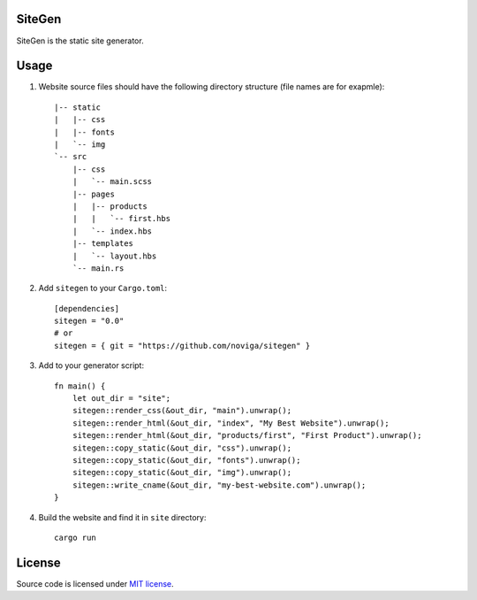 SiteGen
=======

SiteGen is the static site generator.

Usage
=====

1. Website source files should have the following directory structure (file names are for exapmle)::

    |-- static
    |   |-- css
    |   |-- fonts
    |   `-- img
    `-- src
        |-- css
        |   `-- main.scss
        |-- pages
        |   |-- products
        |   |   `-- first.hbs
        |   `-- index.hbs
        |-- templates
        |   `-- layout.hbs
        `-- main.rs

2. Add ``sitegen`` to your ``Cargo.toml``::

    [dependencies]
    sitegen = "0.0"
    # or
    sitegen = { git = "https://github.com/noviga/sitegen" }

3. Add to your generator script::

    fn main() {
        let out_dir = "site";
        sitegen::render_css(&out_dir, "main").unwrap();
        sitegen::render_html(&out_dir, "index", "My Best Website").unwrap();
        sitegen::render_html(&out_dir, "products/first", "First Product").unwrap();
        sitegen::copy_static(&out_dir, "css").unwrap();
        sitegen::copy_static(&out_dir, "fonts").unwrap();
        sitegen::copy_static(&out_dir, "img").unwrap();
        sitegen::write_cname(&out_dir, "my-best-website.com").unwrap();
    }

4. Build the website and find it in ``site`` directory::

    cargo run

License
=======

Source code is licensed under `MIT license <LICENSE>`__.